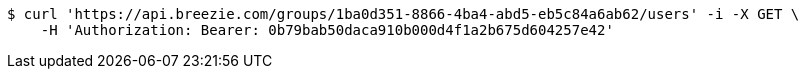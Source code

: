[source,bash]
----
$ curl 'https://api.breezie.com/groups/1ba0d351-8866-4ba4-abd5-eb5c84a6ab62/users' -i -X GET \
    -H 'Authorization: Bearer: 0b79bab50daca910b000d4f1a2b675d604257e42'
----